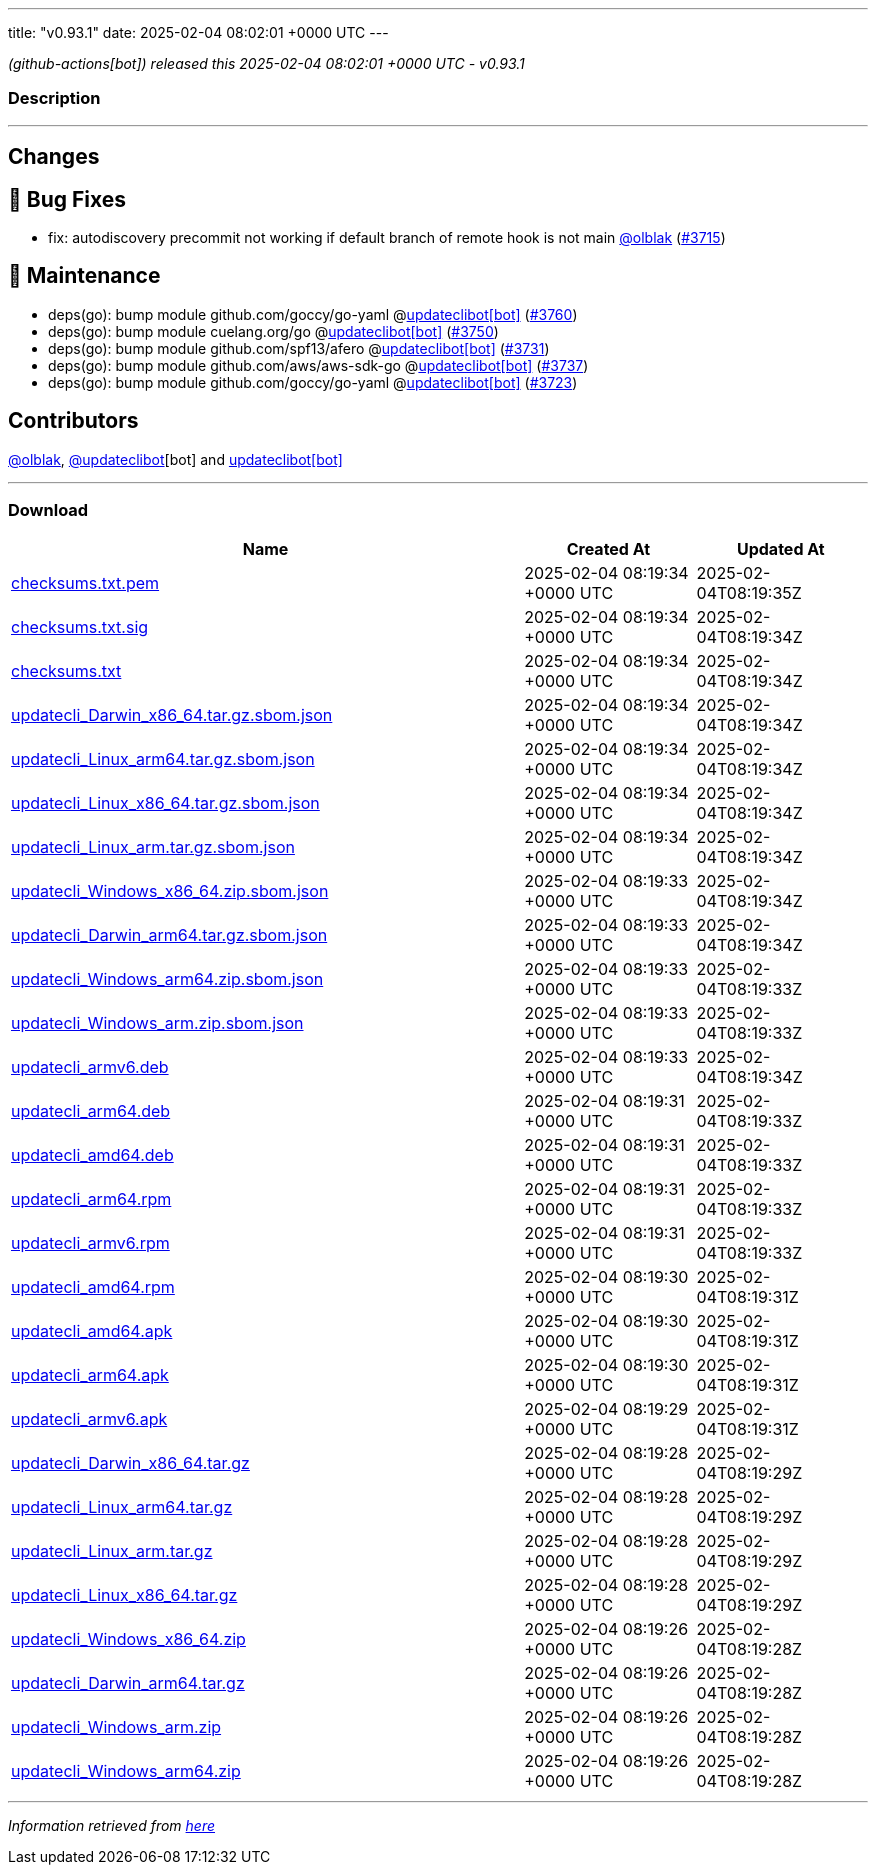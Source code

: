 ---
title: "v0.93.1"
date: 2025-02-04 08:02:01 +0000 UTC
---

// Disclaimer: this file is generated, do not edit it manually.


__ (github-actions[bot]) released this 2025-02-04 08:02:01 +0000 UTC - v0.93.1__


=== Description

---

++++

<h2>Changes</h2>
<h2>🐛 Bug Fixes</h2>
<ul>
<li>fix: autodiscovery precommit not working if default branch of remote hook is not main <a class="user-mention notranslate" data-hovercard-type="user" data-hovercard-url="/users/olblak/hovercard" data-octo-click="hovercard-link-click" data-octo-dimensions="link_type:self" href="https://github.com/olblak">@olblak</a> (<a class="issue-link js-issue-link" data-error-text="Failed to load title" data-id="2823439841" data-permission-text="Title is private" data-url="https://github.com/updatecli/updatecli/issues/3715" data-hovercard-type="pull_request" data-hovercard-url="/updatecli/updatecli/pull/3715/hovercard" href="https://github.com/updatecli/updatecli/pull/3715">#3715</a>)</li>
</ul>
<h2>🧰 Maintenance</h2>
<ul>
<li>deps(go): bump module github.com/goccy/go-yaml @<a href="https://github.com/apps/updateclibot">updateclibot[bot]</a> (<a class="issue-link js-issue-link" data-error-text="Failed to load title" data-id="2826361491" data-permission-text="Title is private" data-url="https://github.com/updatecli/updatecli/issues/3760" data-hovercard-type="pull_request" data-hovercard-url="/updatecli/updatecli/pull/3760/hovercard" href="https://github.com/updatecli/updatecli/pull/3760">#3760</a>)</li>
<li>deps(go): bump module cuelang.org/go @<a href="https://github.com/apps/updateclibot">updateclibot[bot]</a> (<a class="issue-link js-issue-link" data-error-text="Failed to load title" data-id="2825407762" data-permission-text="Title is private" data-url="https://github.com/updatecli/updatecli/issues/3750" data-hovercard-type="pull_request" data-hovercard-url="/updatecli/updatecli/pull/3750/hovercard" href="https://github.com/updatecli/updatecli/pull/3750">#3750</a>)</li>
<li>deps(go): bump module github.com/spf13/afero @<a href="https://github.com/apps/updateclibot">updateclibot[bot]</a> (<a class="issue-link js-issue-link" data-error-text="Failed to load title" data-id="2825353596" data-permission-text="Title is private" data-url="https://github.com/updatecli/updatecli/issues/3731" data-hovercard-type="pull_request" data-hovercard-url="/updatecli/updatecli/pull/3731/hovercard" href="https://github.com/updatecli/updatecli/pull/3731">#3731</a>)</li>
<li>deps(go): bump module github.com/aws/aws-sdk-go @<a href="https://github.com/apps/updateclibot">updateclibot[bot]</a> (<a class="issue-link js-issue-link" data-error-text="Failed to load title" data-id="2825353926" data-permission-text="Title is private" data-url="https://github.com/updatecli/updatecli/issues/3737" data-hovercard-type="pull_request" data-hovercard-url="/updatecli/updatecli/pull/3737/hovercard" href="https://github.com/updatecli/updatecli/pull/3737">#3737</a>)</li>
<li>deps(go): bump module github.com/goccy/go-yaml @<a href="https://github.com/apps/updateclibot">updateclibot[bot]</a> (<a class="issue-link js-issue-link" data-error-text="Failed to load title" data-id="2825295504" data-permission-text="Title is private" data-url="https://github.com/updatecli/updatecli/issues/3723" data-hovercard-type="pull_request" data-hovercard-url="/updatecli/updatecli/pull/3723/hovercard" href="https://github.com/updatecli/updatecli/pull/3723">#3723</a>)</li>
</ul>
<h2>Contributors</h2>
<p><a class="user-mention notranslate" data-hovercard-type="user" data-hovercard-url="/users/olblak/hovercard" data-octo-click="hovercard-link-click" data-octo-dimensions="link_type:self" href="https://github.com/olblak">@olblak</a>, <a class="user-mention notranslate" data-hovercard-type="user" data-hovercard-url="/users/updateclibot/hovercard" data-octo-click="hovercard-link-click" data-octo-dimensions="link_type:self" href="https://github.com/updateclibot">@updateclibot</a>[bot] and <a href="https://github.com/apps/updateclibot">updateclibot[bot]</a></p>

++++

---



=== Download

[cols="3,1,1" options="header" frame="all" grid="rows"]
|===
| Name | Created At | Updated At

| link:https://github.com/updatecli/updatecli/releases/download/v0.93.1/checksums.txt.pem[checksums.txt.pem] | 2025-02-04 08:19:34 +0000 UTC | 2025-02-04T08:19:35Z

| link:https://github.com/updatecli/updatecli/releases/download/v0.93.1/checksums.txt.sig[checksums.txt.sig] | 2025-02-04 08:19:34 +0000 UTC | 2025-02-04T08:19:34Z

| link:https://github.com/updatecli/updatecli/releases/download/v0.93.1/checksums.txt[checksums.txt] | 2025-02-04 08:19:34 +0000 UTC | 2025-02-04T08:19:34Z

| link:https://github.com/updatecli/updatecli/releases/download/v0.93.1/updatecli_Darwin_x86_64.tar.gz.sbom.json[updatecli_Darwin_x86_64.tar.gz.sbom.json] | 2025-02-04 08:19:34 +0000 UTC | 2025-02-04T08:19:34Z

| link:https://github.com/updatecli/updatecli/releases/download/v0.93.1/updatecli_Linux_arm64.tar.gz.sbom.json[updatecli_Linux_arm64.tar.gz.sbom.json] | 2025-02-04 08:19:34 +0000 UTC | 2025-02-04T08:19:34Z

| link:https://github.com/updatecli/updatecli/releases/download/v0.93.1/updatecli_Linux_x86_64.tar.gz.sbom.json[updatecli_Linux_x86_64.tar.gz.sbom.json] | 2025-02-04 08:19:34 +0000 UTC | 2025-02-04T08:19:34Z

| link:https://github.com/updatecli/updatecli/releases/download/v0.93.1/updatecli_Linux_arm.tar.gz.sbom.json[updatecli_Linux_arm.tar.gz.sbom.json] | 2025-02-04 08:19:34 +0000 UTC | 2025-02-04T08:19:34Z

| link:https://github.com/updatecli/updatecli/releases/download/v0.93.1/updatecli_Windows_x86_64.zip.sbom.json[updatecli_Windows_x86_64.zip.sbom.json] | 2025-02-04 08:19:33 +0000 UTC | 2025-02-04T08:19:34Z

| link:https://github.com/updatecli/updatecli/releases/download/v0.93.1/updatecli_Darwin_arm64.tar.gz.sbom.json[updatecli_Darwin_arm64.tar.gz.sbom.json] | 2025-02-04 08:19:33 +0000 UTC | 2025-02-04T08:19:34Z

| link:https://github.com/updatecli/updatecli/releases/download/v0.93.1/updatecli_Windows_arm64.zip.sbom.json[updatecli_Windows_arm64.zip.sbom.json] | 2025-02-04 08:19:33 +0000 UTC | 2025-02-04T08:19:33Z

| link:https://github.com/updatecli/updatecli/releases/download/v0.93.1/updatecli_Windows_arm.zip.sbom.json[updatecli_Windows_arm.zip.sbom.json] | 2025-02-04 08:19:33 +0000 UTC | 2025-02-04T08:19:33Z

| link:https://github.com/updatecli/updatecli/releases/download/v0.93.1/updatecli_armv6.deb[updatecli_armv6.deb] | 2025-02-04 08:19:33 +0000 UTC | 2025-02-04T08:19:34Z

| link:https://github.com/updatecli/updatecli/releases/download/v0.93.1/updatecli_arm64.deb[updatecli_arm64.deb] | 2025-02-04 08:19:31 +0000 UTC | 2025-02-04T08:19:33Z

| link:https://github.com/updatecli/updatecli/releases/download/v0.93.1/updatecli_amd64.deb[updatecli_amd64.deb] | 2025-02-04 08:19:31 +0000 UTC | 2025-02-04T08:19:33Z

| link:https://github.com/updatecli/updatecli/releases/download/v0.93.1/updatecli_arm64.rpm[updatecli_arm64.rpm] | 2025-02-04 08:19:31 +0000 UTC | 2025-02-04T08:19:33Z

| link:https://github.com/updatecli/updatecli/releases/download/v0.93.1/updatecli_armv6.rpm[updatecli_armv6.rpm] | 2025-02-04 08:19:31 +0000 UTC | 2025-02-04T08:19:33Z

| link:https://github.com/updatecli/updatecli/releases/download/v0.93.1/updatecli_amd64.rpm[updatecli_amd64.rpm] | 2025-02-04 08:19:30 +0000 UTC | 2025-02-04T08:19:31Z

| link:https://github.com/updatecli/updatecli/releases/download/v0.93.1/updatecli_amd64.apk[updatecli_amd64.apk] | 2025-02-04 08:19:30 +0000 UTC | 2025-02-04T08:19:31Z

| link:https://github.com/updatecli/updatecli/releases/download/v0.93.1/updatecli_arm64.apk[updatecli_arm64.apk] | 2025-02-04 08:19:30 +0000 UTC | 2025-02-04T08:19:31Z

| link:https://github.com/updatecli/updatecli/releases/download/v0.93.1/updatecli_armv6.apk[updatecli_armv6.apk] | 2025-02-04 08:19:29 +0000 UTC | 2025-02-04T08:19:31Z

| link:https://github.com/updatecli/updatecli/releases/download/v0.93.1/updatecli_Darwin_x86_64.tar.gz[updatecli_Darwin_x86_64.tar.gz] | 2025-02-04 08:19:28 +0000 UTC | 2025-02-04T08:19:29Z

| link:https://github.com/updatecli/updatecli/releases/download/v0.93.1/updatecli_Linux_arm64.tar.gz[updatecli_Linux_arm64.tar.gz] | 2025-02-04 08:19:28 +0000 UTC | 2025-02-04T08:19:29Z

| link:https://github.com/updatecli/updatecli/releases/download/v0.93.1/updatecli_Linux_arm.tar.gz[updatecli_Linux_arm.tar.gz] | 2025-02-04 08:19:28 +0000 UTC | 2025-02-04T08:19:29Z

| link:https://github.com/updatecli/updatecli/releases/download/v0.93.1/updatecli_Linux_x86_64.tar.gz[updatecli_Linux_x86_64.tar.gz] | 2025-02-04 08:19:28 +0000 UTC | 2025-02-04T08:19:29Z

| link:https://github.com/updatecli/updatecli/releases/download/v0.93.1/updatecli_Windows_x86_64.zip[updatecli_Windows_x86_64.zip] | 2025-02-04 08:19:26 +0000 UTC | 2025-02-04T08:19:28Z

| link:https://github.com/updatecli/updatecli/releases/download/v0.93.1/updatecli_Darwin_arm64.tar.gz[updatecli_Darwin_arm64.tar.gz] | 2025-02-04 08:19:26 +0000 UTC | 2025-02-04T08:19:28Z

| link:https://github.com/updatecli/updatecli/releases/download/v0.93.1/updatecli_Windows_arm.zip[updatecli_Windows_arm.zip] | 2025-02-04 08:19:26 +0000 UTC | 2025-02-04T08:19:28Z

| link:https://github.com/updatecli/updatecli/releases/download/v0.93.1/updatecli_Windows_arm64.zip[updatecli_Windows_arm64.zip] | 2025-02-04 08:19:26 +0000 UTC | 2025-02-04T08:19:28Z

|===


---

__Information retrieved from link:https://github.com/updatecli/updatecli/releases/tag/v0.93.1[here]__

